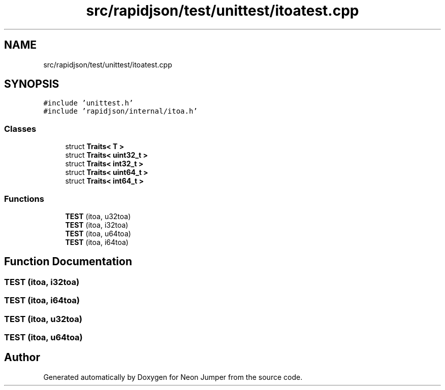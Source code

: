 .TH "src/rapidjson/test/unittest/itoatest.cpp" 3 "Fri Jan 14 2022" "Version 1.0.0" "Neon Jumper" \" -*- nroff -*-
.ad l
.nh
.SH NAME
src/rapidjson/test/unittest/itoatest.cpp
.SH SYNOPSIS
.br
.PP
\fC#include 'unittest\&.h'\fP
.br
\fC#include 'rapidjson/internal/itoa\&.h'\fP
.br

.SS "Classes"

.in +1c
.ti -1c
.RI "struct \fBTraits< T >\fP"
.br
.ti -1c
.RI "struct \fBTraits< uint32_t >\fP"
.br
.ti -1c
.RI "struct \fBTraits< int32_t >\fP"
.br
.ti -1c
.RI "struct \fBTraits< uint64_t >\fP"
.br
.ti -1c
.RI "struct \fBTraits< int64_t >\fP"
.br
.in -1c
.SS "Functions"

.in +1c
.ti -1c
.RI "\fBTEST\fP (itoa, u32toa)"
.br
.ti -1c
.RI "\fBTEST\fP (itoa, i32toa)"
.br
.ti -1c
.RI "\fBTEST\fP (itoa, u64toa)"
.br
.ti -1c
.RI "\fBTEST\fP (itoa, i64toa)"
.br
.in -1c
.SH "Function Documentation"
.PP 
.SS "TEST (itoa, i32toa)"

.SS "TEST (itoa, i64toa)"

.SS "TEST (itoa, u32toa)"

.SS "TEST (itoa, u64toa)"

.SH "Author"
.PP 
Generated automatically by Doxygen for Neon Jumper from the source code\&.
